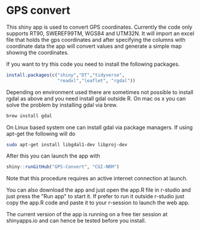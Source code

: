 * GPS convert
This shiny app is used to convert GPS coordinates. Currently the code only supports RT90,
SWEREF99TM, WGS84 and UTM32N. It will import an excel file that holds the gps coordinates
and after specifying the columns with coordinate data the app will convert values and generate 
a simple map showing the coordinates.

If you want to try this code you need to install the following packages.

#+BEGIN_SRC R
  install.packages(c("shiny","DT","tidyverse",
                     "readxl","leaflet", "rgdal"))

#+END_SRC

Depending on environment used there are sometimes not possible to install rgdal as above and you need 
install gdal outside R. On mac os x you can solve the problem by installing gdal via brew.

#+BEGIN_SRC sh
brew install gdal

#+END_SRC

On Linux based system one can install gdal via package managers. If using apt-get the following will do

#+BEGIN_SRC sh
sudo apt-get install libgdal1-dev libproj-dev

#+END_SRC


After this you can launch the app with

#+BEGIN_SRC R
shiny::runGitHub("GPS-Convert", "CGI-NRM")

#+END_SRC

Note that this procedure requires an active internet connection at
launch.

You can also download the app and just open the app.R file in r-studio
and just press the "Run app" to start it. If prefer to run it outside
r-studio just copy the app.R code and paste it to your r-session to
launch the web app.

The current version of the app is running on a free tier session at shinyapps.io and can hence be tested before you install.
